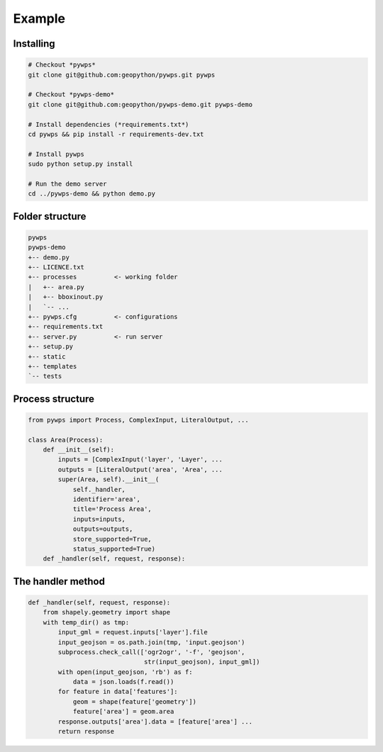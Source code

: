 *******
Example
*******

Installing
----------

.. code-block:: bash

	# Checkout *pywps*
	git clone git@github.com:geopython/pywps.git pywps

	# Checkout *pywps-demo*
	git clone git@github.com:geopython/pywps-demo.git pywps-demo

	# Install dependencies (*requirements.txt*)
	cd pywps && pip install -r requirements-dev.txt

	# Install pywps
	sudo python setup.py install

	# Run the demo server
	cd ../pywps-demo && python demo.py 


Folder structure
----------------

.. code-block:: bash

   pywps
   pywps-demo
   +-- demo.py
   +-- LICENCE.txt
   +-- processes          <- working folder
   |   +-- area.py
   |   +-- bboxinout.py
   |   `-- ...
   +-- pywps.cfg          <- configurations
   +-- requirements.txt
   +-- server.py          <- run server
   +-- setup.py
   +-- static
   +-- templates
   `-- tests


Process structure
-----------------

.. code-block:: Python

   from pywps import Process, ComplexInput, LiteralOutput, ...
   
   class Area(Process):
       def __init__(self):
           inputs = [ComplexInput('layer', 'Layer', ... 
           outputs = [LiteralOutput('area', 'Area', ...
           super(Area, self).__init__(
               self._handler,
               identifier='area',
               title='Process Area',
               inputs=inputs,
               outputs=outputs,
               store_supported=True,
               status_supported=True)
       def _handler(self, request, response):
        

The handler method
------------------

.. code-block:: Python

    def _handler(self, request, response):
        from shapely.geometry import shape
        with temp_dir() as tmp:
            input_gml = request.inputs['layer'].file
            input_geojson = os.path.join(tmp, 'input.geojson')
            subprocess.check_call(['ogr2ogr', '-f', 'geojson',
                                   str(input_geojson), input_gml])
            with open(input_geojson, 'rb') as f:
                data = json.loads(f.read())
            for feature in data['features']:
                geom = shape(feature['geometry'])
                feature['area'] = geom.area
            response.outputs['area'].data = [feature['area'] ...
            return response



.. |hbar| unicode:: 01C0 .. 
